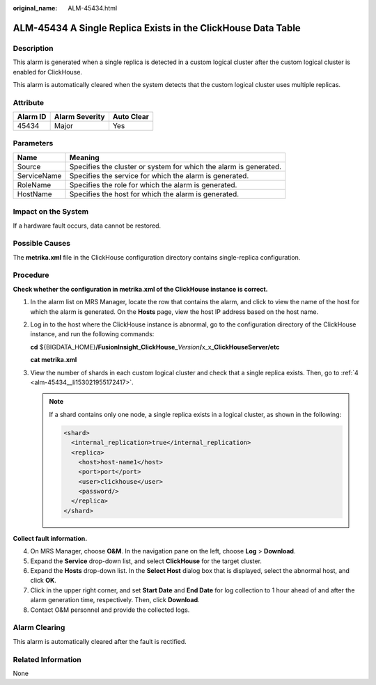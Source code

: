 :original_name: ALM-45434.html

.. _ALM-45434:

ALM-45434 A Single Replica Exists in the ClickHouse Data Table
==============================================================

Description
-----------

This alarm is generated when a single replica is detected in a custom logical cluster after the custom logical cluster is enabled for ClickHouse.

This alarm is automatically cleared when the system detects that the custom logical cluster uses multiple replicas.

Attribute
---------

======== ============== ==========
Alarm ID Alarm Severity Auto Clear
======== ============== ==========
45434    Major          Yes
======== ============== ==========

Parameters
----------

+-------------+-------------------------------------------------------------------+
| Name        | Meaning                                                           |
+=============+===================================================================+
| Source      | Specifies the cluster or system for which the alarm is generated. |
+-------------+-------------------------------------------------------------------+
| ServiceName | Specifies the service for which the alarm is generated.           |
+-------------+-------------------------------------------------------------------+
| RoleName    | Specifies the role for which the alarm is generated.              |
+-------------+-------------------------------------------------------------------+
| HostName    | Specifies the host for which the alarm is generated.              |
+-------------+-------------------------------------------------------------------+

Impact on the System
--------------------

If a hardware fault occurs, data cannot be restored.

Possible Causes
---------------

The **metrika.xml** file in the ClickHouse configuration directory contains single-replica configuration.

Procedure
---------

**Check whether the configuration in metrika.xml of the ClickHouse instance is correct.**

#. In the alarm list on MRS Manager, locate the row that contains the alarm, and click |image1| to view the name of the host for which the alarm is generated. On the **Hosts** page, view the host IP address based on the host name.

#. Log in to the host where the ClickHouse instance is abnormal, go to the configuration directory of the ClickHouse instance, and run the following commands:

   **cd** ${BIGDATA_HOME}\ **/FusionInsight_ClickHouse\_**\ *Version*\ **/**\ x_x\ **\_ClickHouseServer/etc**

   **cat metrika.xml**

#. View the number of shards in each custom logical cluster and check that a single replica exists. Then, go to :ref:`4 <alm-45434__li153021955172417>`.

   .. note::

      If a shard contains only one node, a single replica exists in a logical cluster, as shown in the following:

      .. code-block::

         <shard>
           <internal_replication>true</internal_replication>
           <replica>
             <host>host-name1</host>
             <port>port</port>
             <user>clickhouse</user>
             <password/>
           </replica>
         </shard>

**Collect fault information.**

4. .. _alm-45434__li153021955172417:

   On MRS Manager, choose **O&M**. In the navigation pane on the left, choose **Log** > **Download**.

5. Expand the **Service** drop-down list, and select **ClickHouse** for the target cluster.

6. Expand the **Hosts** drop-down list. In the **Select Host** dialog box that is displayed, select the abnormal host, and click **OK**.

7. Click |image2| in the upper right corner, and set **Start Date** and **End Date** for log collection to 1 hour ahead of and after the alarm generation time, respectively. Then, click **Download**.

8. Contact O&M personnel and provide the collected logs.

Alarm Clearing
--------------

This alarm is automatically cleared after the fault is rectified.

Related Information
-------------------

None

.. |image1| image:: /_static/images/en-us_image_0000001583087573.png
.. |image2| image:: /_static/images/en-us_image_0000001582927813.png
